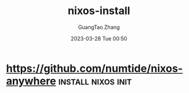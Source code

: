 :PROPERTIES:
:ID:       1943dfb0-d774-4fc5-8122-c46a106f1975
:END:
#+TITLE: nixos-install
#+AUTHOR: GuangTao Zhang
#+EMAIL: gtrunsec@hardenedlinux.org
#+DATE: 2023-03-28 Tue 00:50



* https://github.com/numtide/nixos-anywhere :install:nixos:init:
